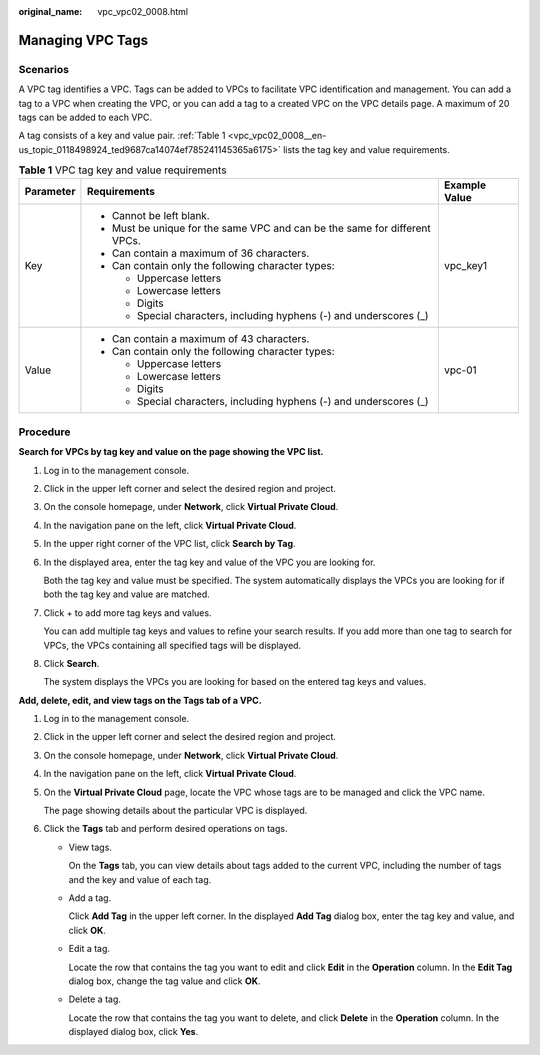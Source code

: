 :original_name: vpc_vpc02_0008.html

.. _vpc_vpc02_0008:

Managing VPC Tags
=================

Scenarios
---------

A VPC tag identifies a VPC. Tags can be added to VPCs to facilitate VPC identification and management. You can add a tag to a VPC when creating the VPC, or you can add a tag to a created VPC on the VPC details page. A maximum of 20 tags can be added to each VPC.

A tag consists of a key and value pair. :ref:`Table 1 <vpc_vpc02_0008__en-us_topic_0118498924_ted9687ca14074ef785241145365a6175>` lists the tag key and value requirements.

.. _vpc_vpc02_0008__en-us_topic_0118498924_ted9687ca14074ef785241145365a6175:

.. table:: **Table 1** VPC tag key and value requirements

   +-----------------------+----------------------------------------------------------------------------+-----------------------+
   | Parameter             | Requirements                                                               | Example Value         |
   +=======================+============================================================================+=======================+
   | Key                   | -  Cannot be left blank.                                                   | vpc_key1              |
   |                       | -  Must be unique for the same VPC and can be the same for different VPCs. |                       |
   |                       | -  Can contain a maximum of 36 characters.                                 |                       |
   |                       | -  Can contain only the following character types:                         |                       |
   |                       |                                                                            |                       |
   |                       |    -  Uppercase letters                                                    |                       |
   |                       |    -  Lowercase letters                                                    |                       |
   |                       |    -  Digits                                                               |                       |
   |                       |    -  Special characters, including hyphens (-) and underscores (_)        |                       |
   +-----------------------+----------------------------------------------------------------------------+-----------------------+
   | Value                 | -  Can contain a maximum of 43 characters.                                 | vpc-01                |
   |                       | -  Can contain only the following character types:                         |                       |
   |                       |                                                                            |                       |
   |                       |    -  Uppercase letters                                                    |                       |
   |                       |    -  Lowercase letters                                                    |                       |
   |                       |    -  Digits                                                               |                       |
   |                       |    -  Special characters, including hyphens (-) and underscores (_)        |                       |
   +-----------------------+----------------------------------------------------------------------------+-----------------------+

Procedure
---------

**Search for VPCs by tag key and value on the page showing the VPC list.**

#. Log in to the management console.

#. Click |image1| in the upper left corner and select the desired region and project.

#. On the console homepage, under **Network**, click **Virtual Private Cloud**.

#. In the navigation pane on the left, click **Virtual Private Cloud**.

#. In the upper right corner of the VPC list, click **Search by Tag**.

#. In the displayed area, enter the tag key and value of the VPC you are looking for.

   Both the tag key and value must be specified. The system automatically displays the VPCs you are looking for if both the tag key and value are matched.

#. Click + to add more tag keys and values.

   You can add multiple tag keys and values to refine your search results. If you add more than one tag to search for VPCs, the VPCs containing all specified tags will be displayed.

#. Click **Search**.

   The system displays the VPCs you are looking for based on the entered tag keys and values.

**Add, delete, edit, and view tags on the Tags tab of a VPC.**

#. Log in to the management console.

#. Click |image2| in the upper left corner and select the desired region and project.

#. On the console homepage, under **Network**, click **Virtual Private Cloud**.

#. In the navigation pane on the left, click **Virtual Private Cloud**.

#. On the **Virtual Private Cloud** page, locate the VPC whose tags are to be managed and click the VPC name.

   The page showing details about the particular VPC is displayed.

#. Click the **Tags** tab and perform desired operations on tags.

   -  View tags.

      On the **Tags** tab, you can view details about tags added to the current VPC, including the number of tags and the key and value of each tag.

   -  Add a tag.

      Click **Add Tag** in the upper left corner. In the displayed **Add Tag** dialog box, enter the tag key and value, and click **OK**.

   -  Edit a tag.

      Locate the row that contains the tag you want to edit and click **Edit** in the **Operation** column. In the **Edit Tag** dialog box, change the tag value and click **OK**.

   -  Delete a tag.

      Locate the row that contains the tag you want to delete, and click **Delete** in the **Operation** column. In the displayed dialog box, click **Yes**.

.. |image1| image:: /_static/images/en-us_image_0141273034.png
.. |image2| image:: /_static/images/en-us_image_0141273034.png
